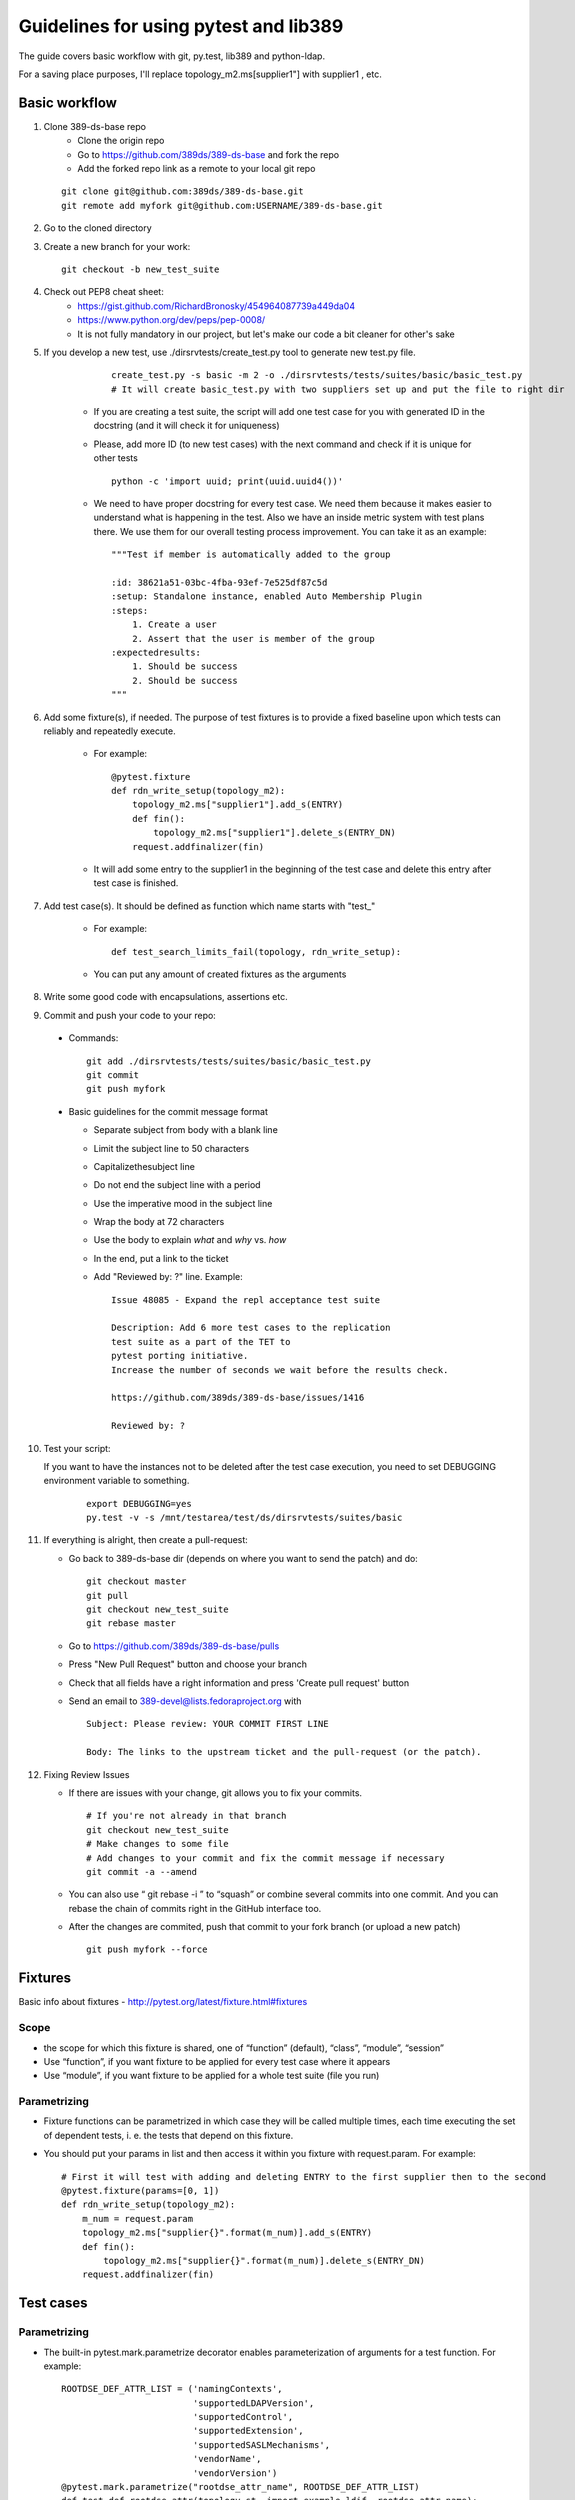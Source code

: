 ============================================================
Guidelines for using pytest and lib389
============================================================
The guide covers basic workflow with git, py.test, lib389 and python-ldap.

For a saving place purposes, I'll replace topology_m2.ms[supplier1"]
with supplier1 , etc.


Basic workflow
==============

1. Clone 389-ds-base repo
    + Clone the origin repo
    + Go to https://github.com/389ds/389-ds-base and fork the repo
    + Add the forked repo link as a remote to your local git repo

   ::

       git clone git@github.com:389ds/389-ds-base.git
       git remote add myfork git@github.com:USERNAME/389-ds-base.git

2. Go to the cloned directory
3. Create a new branch for your work:
   ::

       git checkout -b new_test_suite

4. Check out PEP8 cheat sheet:
    + https://gist.github.com/RichardBronosky/454964087739a449da04
    + https://www.python.org/dev/peps/pep-0008/
    + It is not fully mandatory in our project, but let's make our code a
      bit cleaner for other's sake

5. If you develop a new test, use ./dirsrvtests/create_test.py tool to generate new test.py file.

      ::

        create_test.py -s basic -m 2 -o ./dirsrvtests/tests/suites/basic/basic_test.py
        # It will create basic_test.py with two suppliers set up and put the file to right dir


    + If you are creating a test suite, the script will add one test case
      for you with generated ID in the docstring (and it will check it for
      uniqueness)
    + Please, add more ID (to new test cases) with the next command and
      check if it is unique for other tests

      ::

        python -c 'import uuid; print(uuid.uuid4())'

    + We need to have proper docstring for every test case. We need them because it makes easier to understand
      what is happening in the test. Also we have an inside metric system with test plans there.
      We use them for our overall testing process improvement. You can take it as an example:

      ::

        """Test if member is automatically added to the group

        :id: 38621a51-03bc-4fba-93ef-7e525df87c5d
        :setup: Standalone instance, enabled Auto Membership Plugin
        :steps:
            1. Create a user
            2. Assert that the user is member of the group
        :expectedresults:
            1. Should be success
            2. Should be success
        """


6. Add some fixture(s), if needed. The purpose of test fixtures is to
   provide a fixed baseline upon which tests can reliably and repeatedly
   execute.

    + For example:

      ::

        @pytest.fixture
        def rdn_write_setup(topology_m2):
            topology_m2.ms["supplier1"].add_s(ENTRY)
            def fin():
                topology_m2.ms["supplier1"].delete_s(ENTRY_DN)
            request.addfinalizer(fin)



    + It will add some entry to the supplier1 in the beginning of the test
      case and delete this entry after test case is finished.

7. Add test case(s). It should be defined as function which name
   starts with "test\_"

    + For example:

      ::

        def test_search_limits_fail(topology, rdn_write_setup):

    + You can put any amount of created fixtures as the arguments

8. Write some good code with encapsulations, assertions etc.
9. Commit and push your code to your repo:

  + Commands:

    ::

      git add ./dirsrvtests/tests/suites/basic/basic_test.py
      git commit
      git push myfork


  + Basic guidelines for the commit message format

    + Separate subject from body with a blank line
    + Limit the subject line to 50 characters
    + Capitalizethesubject line
    + Do not end the subject line with a period
    + Use the imperative mood in the subject line
    + Wrap the body at 72 characters
    + Use the body to explain *what* and *why* vs. *how*
    + In the end, put a link to the ticket
    + Add "Reviewed by: ?" line. Example:

      ::

        Issue 48085 - Expand the repl acceptance test suite

        Description: Add 6 more test cases to the replication
        test suite as a part of the TET to
        pytest porting initiative.
        Increase the number of seconds we wait before the results check.

        https://github.com/389ds/389-ds-base/issues/1416

        Reviewed by: ?

10. Test your script:

    If you want to have the instances not to be deleted after the test case execution,
    you need to set DEBUGGING environment variable to something.

      ::

        export DEBUGGING=yes
        py.test -v -s /mnt/testarea/test/ds/dirsrvtests/suites/basic


11. If everything is alright, then create a pull-request:

    + Go back to 389-ds-base dir (depends on where you want to send the patch) and do:

      ::

        git checkout master
        git pull
        git checkout new_test_suite
        git rebase master


    + Go to https://github.com/389ds/389-ds-base/pulls
    + Press "New Pull Request" button and choose your branch
    + Check that all fields have a right information and press 'Create pull request' button
    + Send an email to 389-devel@lists.fedoraproject.org with

      ::

        Subject: Please review: YOUR COMMIT FIRST LINE

        Body: The links to the upstream ticket and the pull-request (or the patch).


12. Fixing Review Issues

    + If there are issues with your change, git allows you to fix your
      commits.

      ::

        # If you're not already in that branch
        git checkout new_test_suite
        # Make changes to some file
        # Add changes to your commit and fix the commit message if necessary
        git commit -a --amend

    + You can also use “ git rebase -i ” to “squash” or combine several commits into one commit.
      And you can rebase the chain of commits right in the GitHub interface too.
    + After the changes are commited, push that commit to your fork branch (or upload a new patch)

      ::

        git push myfork --force


Fixtures
=========

Basic info about fixtures - http://pytest.org/latest/fixture.html#fixtures

Scope
~~~~~

+ the scope for which this fixture is shared, one of “function”
  (default), “class”, “module”, “session”
+ Use “function”, if you want fixture to be applied for every test
  case where it appears
+ Use “module”, if you want fixture to be applied for a whole test
  suite (file you run)

Parametrizing
~~~~~~~~~~~~~

+ Fixture functions can be parametrized in which case they will be
  called multiple times, each time executing the set of dependent tests,
  i. e. the tests that depend on this fixture.
+ You should put your params in list and then access it within you
  fixture with request.param. For example:

  ::

    # First it will test with adding and deleting ENTRY to the first supplier then to the second
    @pytest.fixture(params=[0, 1])
    def rdn_write_setup(topology_m2):
        m_num = request.param
        topology_m2.ms["supplier{}".format(m_num)].add_s(ENTRY)
        def fin():
            topology_m2.ms["supplier{}".format(m_num)].delete_s(ENTRY_DN)
        request.addfinalizer(fin)


Test cases
==========

Parametrizing
~~~~~~~~~~~~~

+ The built-in pytest.mark.parametrize decorator enables
  parameterization of arguments for a test function. For example:

  ::

    ROOTDSE_DEF_ATTR_LIST = ('namingContexts',
                             'supportedLDAPVersion',
                             'supportedControl',
                             'supportedExtension',
                             'supportedSASLMechanisms',
                             'vendorName',
                             'vendorVersion')
    @pytest.mark.parametrize("rootdse_attr_name", ROOTDSE_DEF_ATTR_LIST)
    def test_def_rootdse_attr(topology_st, import_example_ldif, rootdse_attr_name):
        """Tests that operational attributes
        are not returned by default in rootDSE searches
        """

        log.info("Assert rootdse search hasn't {} attr".format(rootdse_attr_name))
        entries = topology_st.standalone.search_s("", ldap.SCOPE_BASE)
        entry = str(entries[0])
        assert rootdse_attr_name not in entry


+ As you can see, unlike the fixture parametrizing, in the test case
  you should first put the name of attributes, then the list (or tuple)
  with values, and then put the attribute to the function declaration.
+ You can specify a few attributes for parametrizing

  ::

    @pytest.mark.parametrize("test_input,expected", [
        ("3+5", 8),
        ("2+4", 6),
        ("6*9", 42),])
    def test_eval(test_input, expected):
        assert eval(test_input) == expected


Marking test functions and selecting them for a run
~~~~~~~~~~~~~~~~~~~~~~~~~~~~~~~~~~~~~~~~~~~~~~~~~~~

+ You can “mark” a test function with custom meta data like this:

  ::

    @pytest.mark.ssl
    def test_search_sec_port():
        pass # perform some search through sec port


+ You can also set a module level marker in which case it will be
  applied to all functions and methods defined in the module:

  ::

    import pytest
    pytestmark = pytest.mark.ssl


+ You can then restrict a test run to only run tests marked with ssl:

  ::

    py.test -v -m ssl

+ Or the inverse, running all tests except the ssl ones:

  ::

    py.test -v -m "not ssl"

+ Select tests based on their node ID

    + You can provide one or more node IDs as positional arguments to
      select only specified tests. This makes it easy to select tests based
      on their module, class, method, or function name:
    + py.test -v test_server.py::test_function1
      test_server.py::test_function2

+ Use -k expr to select tests based on their name

    + You can use the -k command line option to specify an expression
      which implements a substring match on the test names instead of the
      exact match on markers that -m provides. This makes it easy to select
      tests based on their names

      ::

        py.test -v -k search
        py.test -v -k "search or modify"
        py.test -v -k "not modify"

Asserting
~~~~~~~~~

+ pytest allows you to use the standard python assert for verifying
  expectations and values in Python tests. For example, you can write
  the following:

  ::

    def f():
        return 3
    def test_function():
        assert f() == 4


+ You can put the message to assert , it will be shown when error
  appears:

  ::

    assert a % 2 == 0, "value was odd, should be even"


+ In order to write assertions about raised exceptions, you can use
  pytest.raises as a context manager like this:

  ::

    import pytest
    def test_zero_division():
        with pytest.raises(ZeroDivisionError):
            1 / 0


+ Or even like this, if you expect some particular exception:

  ::

    def test_recursion_depth():
        with pytest.raises(RuntimeError) as excinfo:
            def f():
                f()
            f()
        assert 'maximum recursion' in str(excinfo.value)


Python 3 support
================

Our project should support Python 3. Python-ldap works with 'byte' strings only.
So we should use lib389 functions as much as possible because they take care of this issue.

If you still must use 'modify_s', 'add_s' or other python-ldap functions, you should consider defining the attribute as 'byte'. You can do this like this, with b'' symbol:

  ::

        # Modify an entry
        standalone.modify_s(USER_DN, [(ldap.MOD_REPLACE, 'cn', b'Mark Reynolds')])

Or if you have a complex string or variable that you want to convert, you can use 'ensure_*' functions for that:

  ::

         from lib389.utils import (ensure_bytes, ensure_str, ensure_int, ensure_list_bytes,
                                   ensure_list_str, ensure_list_int)

         standalone.modify_s(USER_DN, [(ldap.MOD_REPLACE, 'jpegPhoto', ensure_bytes(var_with_content)])



Constants
==========

Basic constants
~~~~~~~~~~~~~~~

  ::

        DEFAULT_SUFFIX = “dc=example,dc=com”
        DN_DM = "cn=Directory Manager"
        PW_DM = "password"
        DN_CONFIG = "cn=config"
        DN_SCHEMA = "cn=schema"
        DN_LDBM = "cn=ldbm database,cn=plugins,cn=config"
        DN_CONFIG_LDBM = "cn=config,cn=ldbm database,cn=plugins,cn=config"
        DN_USERROOT_LDBM = "cn=userRoot,cn=ldbm database,cn=plugins,cn=config"
        DN_MONITOR = "cn=monitor"
        DN_MONITOR_SNMP = "cn=snmp,cn=monitor"
        DN_MONITOR_LDBM = "cn=monitor,cn=ldbm database,cn=plugins,cn=config"
        CMD_PATH_SETUP_DS = "setup-ds.pl"
        CMD_PATH_REMOVE_DS = "remove-ds.pl"
        CMD_PATH_SETUP_DS_ADMIN = "setup-ds-admin.pl"
        CMD_PATH_REMOVE_DS_ADMIN = "remove-ds-admin.pl"


For more info check the source code at
https://github.com/389ds/389-ds-base/blob/master/src/lib389/lib389/_constants.py . If
you need a constant, use this kind of import.
If you need a lot of constants, import with *

  ::

    from lib389._constants import CONSTANT_YOU_NEED
    from lib389._constants import *


Add, Modify, and Delete Operations
===================================

Please, use these methods for the operations that can't be performed
by DSLdapObjects.

  ::

    # Add an entry
    USER_DN = 'cn=mreynolds,{}'.format(DEFAULT_SUFFIX)
    standalone.add_s(Entry((USER_DN, {
                                  'objectclass': (b'top', b'person'),
                                  'cn': b'mreynolds',
                                  'sn': b'reynolds',
                                  'userpassword': b'password'
                              })))

    # Modify an entry
    standalone.modify_s(USER_DN, [(ldap.MOD_REPLACE, 'cn', b'Mark Reynolds')])

    # Delete an entry
    standalone.delete_s(USER_DN)


Search and Bind Operations
===================================

+ By default when an instance is created and opened, it is already
  authenticated as the Root DN(Directory Manager).
+ So you can just start searching without having to “bind”

  ::

    # Search
    entries = standalone.search_s(DEFAULT_SUFFIX, ldap.SCOPE_SUBTREE, '(cn=*)', ['cn'])
    for entry in entries:
        if 'Mark Reynolds' in entry.data['cn']:
            log.info('Search found "Mark"')
            print(entry.data['cn'])

    # Anonymous bind
    bind_dn = ""
    bind_pwd = ""

    # Bind as our test entry
    bind_dn = USER_DN
    bind_pwd = "password"

    # Bind as Directory Manager
    bind_dn = DN_DM
    bind_pwd = 1

    standalone.simple_bind_s(bind_dn, bind_pwd)


Basic instance operations
===================================

  ::

    # While working with DirSrv object, you can set 'verbose' parameter to True in any moment
    standalone.verbose = True

    # To remove an instance, simply use:
    standalone.delete()

    # Start, Stop, and Restart the Server
    standalone.start(timeout=10)
    standalone.stop(timeout=10)
    standalone.restart(timeout=10)
     
    # Returns True, if the instance was shutdowned disorderly
    standalone.detectDisorderlyShutdown()


Setting up SSL/TLS
===================================

You need only one line to enable SSL/TLS on the instance.

  ::

    standalone.enable_tls()


Certification-based authentication
===================================

For the SSLCLIENTAUTH setup, you need:

  ::

    from lib389.idm.services import ServiceAccounts
    from lib389.config import CertmapLegacy
    from lib389.replica import ReplicationManager, Replicas

    # Create the certmap before we restart for enable_tls
    cm_m1 = CertmapLegacy(m1)
    cm_m2 = CertmapLegacy(m2)

    # We need to configure the same maps for both
    certmaps = cm_m1.list()
    certmaps['default']['DNComps'] = None
    certmaps['default']['CmapLdapAttr'] = 'nsCertSubjectDN'

    cm_m1.set(certmaps)
    cm_m2.set(certmaps)

    [i.enable_tls() for i in topo_m2]

    # Create the replication dns
    services = ServiceAccounts(m1, DEFAULT_SUFFIX)
    repl_m1 = services.get('%s:%s' % (m1.host, m1.sslport))
    repl_m1.set('nsCertSubjectDN', m1.get_server_tls_subject())

    repl_m2 = services.get('%s:%s' % (m2.host, m2.sslport))
    repl_m2.set('nsCertSubjectDN', m2.get_server_tls_subject())

    # Check the replication is "done".
    repl = ReplicationManager(DEFAULT_SUFFIX)
    repl.wait_for_replication(m1, m2)

    # Now change the auth type
    replica_m1 = Replicas(m1).get(DEFAULT_SUFFIX)
    agmt_m1 = replica_m1.get_agreements().list()[0]

    agmt_m1.replace_many(
        ('nsDS5ReplicaBindMethod', 'SSLCLIENTAUTH'),
        ('nsDS5ReplicaTransportInfo', 'SSL'),
        ('nsDS5ReplicaPort', '%s' % m2.sslport),
    )
    agmt_m1.remove_all('nsDS5ReplicaBindDN')

    replica_m2 = Replicas(m2).get(DEFAULT_SUFFIX)
    agmt_m2 = replica_m2.get_agreements().list()[0]

    agmt_m2.replace_many(
        ('nsDS5ReplicaBindMethod', 'SSLCLIENTAUTH'),
        ('nsDS5ReplicaTransportInfo', 'SSL'),
        ('nsDS5ReplicaPort', '%s' % m1.sslport),
    )
    agmt_m2.remove_all('nsDS5ReplicaBindDN')

    repl.test_replication_topology(topo_m2)


And if you want just TLS authentication on a single instance:

  ::

    standalone.stop()
     
    # Create a user
    assert(standalone.nss_ssl.create_rsa_user('testuser') is True)
     
    # Get the details of where the key and crt are
    #  {'ca': ca_path, 'key': key_path, 'crt': crt_path}
    tls_locs = standalone.nss_ssl.get_rsa_user('testuser')

    standalone.start()

    # Create user in the directory
    users = UserAccounts(standalone, DEFAULT_SUFFIX)
    users.create(properties={
            'uid': 'testuser',
            'cn' : 'testuser',
            'sn' : 'user',
            'uidNumber' : '1000',
            'gidNumber' : '2000',
            'homeDirectory' : '/home/testuser'
    })

    # Turn on the certmap
    cm = CertmapLegacy(standalone)
    certmaps = cm.list()
    certmaps['default']['DNComps'] = ''
    certmaps['default']['FilterComps'] = ['cn']
    certmaps['default']['VerifyCert'] = 'off'
    cm.set(certmaps)

    # Restart to allow certmaps to be re-read: Note, we CAN NOT use post_open
    standalone.restart(post_open=False)

    # Now attempt a bind with TLS external
    conn = standalone.openConnection(saslmethod='EXTERNAL', connOnly=True, certdir=standalone.get_cert_dir(), userkey=tls_locs['key'], usercert=tls_locs['crt'])

    assert(conn.whoami_s() == "dn: uid=testuser,ou=People,dc=example,dc=com")
